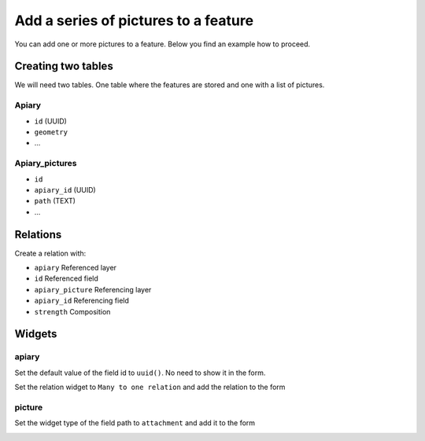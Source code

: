 
Add a series of pictures to a feature
=====================================

You can add one or more pictures to a feature. Below you find an example how to proceed.

Creating two tables
-------------------

We will need two tables. One table where the features are stored
and one with a list of pictures.

**Apiary**
~~~~~~~~~~

* ``id`` (UUID)
* ``geometry``
* ...

**Apiary_pictures**
~~~~~~~~~~~~~~~~~~~

* ``id``
* ``apiary_id`` (UUID)
* ``path`` (TEXT)
* ...

Relations
---------

Create a relation with:

* ``apiary`` Referenced layer
* ``id`` Referenced field
* ``apiary_picture`` Referencing layer
* ``apiary_id`` Referencing field
* ``strength`` Composition


.. container:: clearer text-center

    .. image:: /images/add-1-n-pictures-relations.png
       :width: 600px
       :alt: Relations

Widgets
-------

apiary
~~~~~~

Set the default value of the field id to ``uuid()``. No need to show it in the form.

.. container:: clearer text-center

    .. image:: /images/add-1-n-pictures-widgets_hive.png
       :width: 600px
       :alt: widgets

Set the relation widget to ``Many to one relation`` and add the relation to the form

.. container:: clearer text-center

    .. image:: /images/add-1-n-pictures-widgets_hive2.png
       :width: 600px
       :alt: widgets2

picture
~~~~~~~

Set the widget type of the field path to ``attachment`` and add it to the form

.. container:: clearer text-center

    .. image:: /images/add-1-n-pictures-widgets_picture.png
       :width: 600px
       :alt: widget picture
